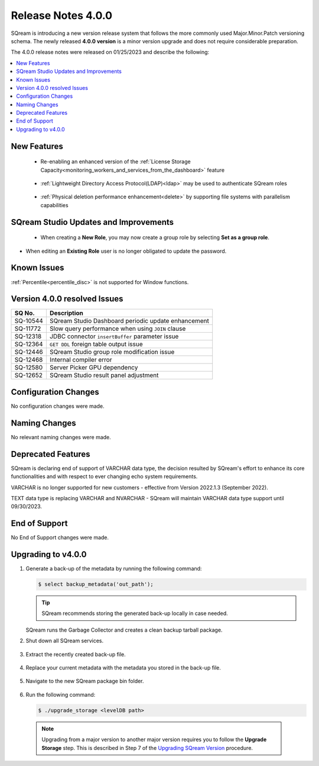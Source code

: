 .. _4.0.0:

**************************
Release Notes 4.0.0
**************************

SQream is introducing a new version release system that follows the more commonly used Major.Minor.Patch versioning schema. The newly released **4.0.0 version** is a minor version upgrade and does not require considerable preparation.

The 4.0.0 release notes were released on 01/25/2023 and describe the following:

.. contents:: 
   :local:
   :depth: 1      

New Features
------------

 * Re-enabling an enhanced version of the :ref:`License Storage Capacity<monitoring_workers_and_services_from_the_dashboard>` feature 

	::

 * :ref:`Lightweight Directory Access Protocol(LDAP)<ldap>` may be used to authenticate SQream roles

	::

 * :ref:`Physical deletion performance enhancement<delete>` by supporting file systems with parallelism capabilities
 
SQream Studio Updates and Improvements
--------------------------------------

 *  When creating a **New Role**, you may now create a group role by selecting **Set as a group role**.

	::
*   When editing an **Existing Role** user is no longer obligated to update the password.

	::

Known Issues
------------
:ref:`Percentile<percentile_disc>` is not supported for Window functions.

Version 4.0.0 resolved Issues
-----------------------------

+-----------------+------------------------------------------------------------------------------------------+
|  **SQ No.**     | **Description**                                                                          |
+=================+==========================================================================================+
| SQ-10544        | SQream Studio Dashboard periodic update enhancement                                      |
+-----------------+------------------------------------------------------------------------------------------+
| SQ-11772        | Slow query performance when using ``JOIN`` clause                                        |
+-----------------+------------------------------------------------------------------------------------------+
| SQ-12318        | JDBC connector ``insertBuffer`` parameter issue                                          |
+-----------------+------------------------------------------------------------------------------------------+
| SQ-12364        | ``GET DDL`` foreign table output issue                                                   |
+-----------------+------------------------------------------------------------------------------------------+
| SQ-12446        | SQream Studio group role modification issue                                              |
+-----------------+------------------------------------------------------------------------------------------+
| SQ-12468        | Internal compiler error                                                                  |
+-----------------+------------------------------------------------------------------------------------------+
| SQ-12580        | Server Picker GPU dependency                                                             |
+-----------------+------------------------------------------------------------------------------------------+
| SQ-12652        | SQream Studio result panel adjustment                                                    |
+-----------------+------------------------------------------------------------------------------------------+


Configuration Changes
---------------------
No configuration changes were made.

Naming Changes
--------------
No relevant naming changes were made.

Deprecated Features
-------------------
SQream is declaring end of support of VARCHAR data type, the decision resulted by SQream's effort to enhance its core functionalities and with respect to ever changing echo system requirements.

VARCHAR is no longer supported for new customers - effective from Version 2022.1.3 (September 2022).  

TEXT data type is replacing VARCHAR and NVARCHAR - SQream will maintain VARCHAR data type support until 09/30/2023.


End of Support
---------------
No End of Support changes were made.

Upgrading to v4.0.0
-------------------
1. Generate a back-up of the metadata by running the following command:

   .. code-block:: console

      $ select backup_metadata('out_path');
	  
   .. tip:: SQream recommends storing the generated back-up locally in case needed.
   
   SQream runs the Garbage Collector and creates a clean backup tarball package.
   
2. Shut down all SQream services.

    ::

3. Extract the recently created back-up file.

    ::

4. Replace your current metadata with the metadata you stored in the back-up file.

    ::

5. Navigate to the new SQream package bin folder.

    ::

6. Run the following command:

   .. code-block:: console

      $ ./upgrade_storage <levelDB path>

  .. note:: Upgrading from a major version to another major version requires you to follow the **Upgrade Storage** step. This is described in Step 7 of the `Upgrading SQream Version <../installation_guides/installing_sqream_with_binary.html#upgrading-sqream-version>`_ procedure.
  
